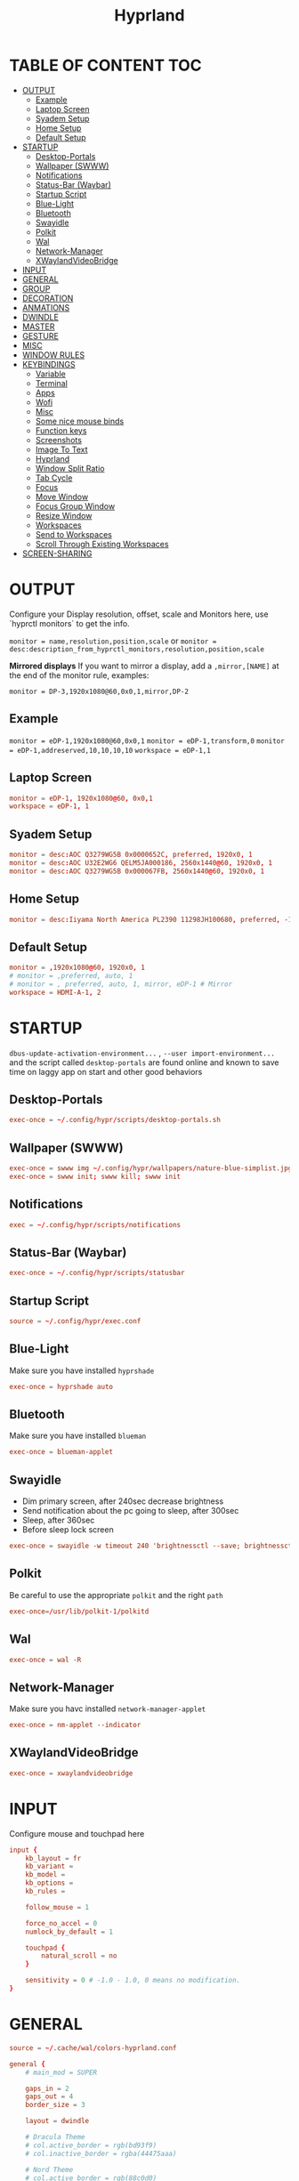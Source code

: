#+title: Hyprland
#+AUTHOR Corentin ROY (JilkoniX)
#+PROPERTY: header-args :tangle hyprland.conf
#+STARTUP: showeverything

* TABLE OF CONTENT :TOC:
- [[#output][OUTPUT]]
  - [[#example][Example]]
  - [[#laptop-screen][Laptop Screen]]
  - [[#syadem-setup][Syadem Setup]]
  - [[#home-setup][Home Setup]]
  - [[#default-setup][Default Setup]]
- [[#startup][STARTUP]]
  - [[#desktop-portals][Desktop-Portals]]
  - [[#wallpaper-swww][Wallpaper (SWWW)]]
  - [[#notifications][Notifications]]
  - [[#status-bar-waybar][Status-Bar (Waybar)]]
  - [[#startup-script][Startup Script]]
  - [[#blue-light][Blue-Light]]
  - [[#bluetooth][Bluetooth]]
  - [[#swayidle][Swayidle]]
  - [[#polkit][Polkit]]
  - [[#wal][Wal]]
  - [[#network-manager][Network-Manager]]
  - [[#xwaylandvideobridge][XWaylandVideoBridge]]
- [[#input][INPUT]]
- [[#general][GENERAL]]
- [[#group][GROUP]]
- [[#decoration][DECORATION]]
- [[#anmations][ANMATIONS]]
- [[#dwindle][DWINDLE]]
- [[#master][MASTER]]
- [[#gesture][GESTURE]]
- [[#misc][MISC]]
- [[#window-rules][WINDOW RULES]]
- [[#keybindings][KEYBINDINGS]]
  - [[#variable][Variable]]
  - [[#terminal][Terminal]]
  - [[#apps][Apps]]
  - [[#wofi][Wofi]]
  - [[#misc-1][Misc]]
  - [[#some-nice-mouse-binds][Some nice mouse binds]]
  - [[#function-keys][Function keys]]
  - [[#screenshots][Screenshots]]
  - [[#image-to-text][Image To Text]]
  - [[#hyprland][Hyprland]]
  - [[#window-split-ratio][Window Split Ratio]]
  - [[#tab-cycle][Tab Cycle]]
  - [[#focus][Focus]]
  - [[#move-window][Move Window]]
  - [[#focus-group-window][Focus Group Window]]
  - [[#resize-window][Resize Window]]
  - [[#workspaces][Workspaces]]
  - [[#send-to-workspaces][Send to Workspaces]]
  - [[#scroll-through-existing-workspaces][Scroll Through Existing Workspaces]]
- [[#screen-sharing][SCREEN-SHARING]]

* OUTPUT
Configure your Display resolution, offset, scale and Monitors here, use `hyprctl monitors` to get the info.

~monitor = name,resolution,position,scale~
or
~monitor = desc:description_from_hyprctl_monitors,resolution,position,scale~

*Mirrored displays*
If you want to mirror a display, add a =,mirror,[NAME]= at the end of the monitor rule, examples:

~monitor = DP-3,1920x1080@60,0x0,1,mirror,DP-2~

** Example
~monitor = eDP-1,1920x1080@60,0x0,1~
~monitor = eDP-1,transform,0~
~monitor = eDP-1,addreserved,10,10,10,10~
~workspace = eDP-1,1~

** Laptop Screen
#+begin_src conf
monitor = eDP-1, 1920x1080@60, 0x0,1
workspace = eDP-1, 1
#+end_src

** Syadem Setup
#+begin_src conf
monitor = desc:AOC Q3279WG5B 0x0000652C, preferred, 1920x0, 1
monitor = desc:AOC U32E2WG6 QELM5JA000186, 2560x1440@60, 1920x0, 1
monitor = desc:AOC Q3279WG5B 0x000067FB, 2560x1440@60, 1920x0, 1
#+end_src

** Home Setup
#+begin_src conf
monitor = desc:Iiyama North America PL2390 11298JH100680, preferred, -1920x0, 1
#+end_src

** Default Setup
#+begin_src conf
monitor = ,1920x1080@60, 1920x0, 1
# monitor = ,preferred, auto, 1
# monitor = , preferred, auto, 1, mirror, eDP-1 # Mirror
workspace = HDMI-A-1, 2
#+end_src

* STARTUP
=dbus-update-activation-environment...= , =--user import-environment...= and the script called =desktop-portals=  are found online and known to save time on laggy app on start and other good behaviors

** Desktop-Portals
#+begin_src conf
exec-once = ~/.config/hypr/scripts/desktop-portals.sh
#+end_src

** Wallpaper (SWWW)
#+begin_src conf
exec-once = swww img ~/.config/hypr/wallpapers/nature-blue-simplist.jpg
exec-once = swww init; swww kill; swww init
#+end_src

** Notifications
#+begin_src conf
exec = ~/.config/hypr/scripts/notifications
#+end_src

** Status-Bar (Waybar)
#+begin_src conf
exec-once = ~/.config/hypr/scripts/statusbar
#+end_src

** Startup Script
#+begin_src conf
source = ~/.config/hypr/exec.conf
#+end_src

** Blue-Light
Make sure you have installed =hyprshade=
#+begin_src conf
exec-once = hyprshade auto
#+end_src

** Bluetooth
Make sure you have installed =blueman=
#+begin_src conf
exec-once = blueman-applet
#+end_src

** Swayidle
+ Dim primary screen, after 240sec decrease brightness
+ Send notification about the pc going to sleep, after 300sec
+ Sleep, after 360sec
+ Before sleep lock screen
#+begin_src conf
exec-once = swayidle -w timeout 240 'brightnessctl --save; brightnessctl set 20%' resume 'brightnessctl --restore' timeout 300 'notify-send "Going to sleep in less a minute"' timeout 360 '~/.config/hypr/scripts/sleep' before-sleep '~/.config/hypr/scripts/lockscreen'
#+end_src

** Polkit
Be careful to use the appropriate =polkit= and the right =path=
#+begin_src conf
exec-once=/usr/lib/polkit-1/polkitd
#+end_src

** Wal
#+begin_src conf
exec-once = wal -R
#+end_src

** Network-Manager
Make sure you havc installed =network-manager-applet=
#+begin_src conf
exec-once = nm-applet --indicator
#+end_src

** XWaylandVideoBridge
#+begin_src conf
exec-once = xwaylandvideobridge
#+end_src

* INPUT
Configure mouse and touchpad here
#+begin_src conf
input {
    kb_layout = fr
    kb_variant =
    kb_model =
    kb_options =
    kb_rules =

    follow_mouse = 1

    force_no_accel = 0
    numlock_by_default = 1

    touchpad {
        natural_scroll = no
    }

    sensitivity = 0 # -1.0 - 1.0, 0 means no modification.
}
#+end_src

* GENERAL
#+begin_src conf
source = ~/.cache/wal/colors-hyprland.conf

general {
    # main_mod = SUPER

    gaps_in = 2
    gaps_out = 4
    border_size = 3

    layout = dwindle

    # Dracula Theme
    # col.active_border = rgb(bd93f9)
    # col.inactive_border = rgba(44475aaa)

    # Nord Theme
    # col.active_border = rgb(88c0d0)
    # col.inactive_border = rgba(44475aaa)

    # Theme from pywal
    col.active_border = $color1
    col.inactive_border = $color0

    # Make the cursor disappear after 3 seconds
    cursor_inactive_timeout = 3

    allow_tearing = false
}
#+end_src

* GROUP
#+begin_src conf
group {
    # Dracula Theme
    # col.group_border = rgba(282a36dd)
    # col.group_border_active = rgb(bd93f9)

    # Nord Theme
    # col.border_active = rgb(88c0d0)
    # col.border_inactive = rgba(282a36dd)

    # Theme from pywal
    col.border_active = $color1
    col.border_inactive = $color0

    groupbar {
       enabled = true
       gradients = false
       render_titles = false

       height = 40

       col.active = $color4
       col.inactive = $color0
    }
}
#+end_src

* DECORATION
Decoration settings like Rounded Corners, Opacity, Blur, etc.

Your blur ="amount"= is =blur_size * blur_passes= , but high blur_size (over around 5-ish) will produce artifacts.
if you want heavy blur, you need to up the blur_passes.
the more passes, the more you can up the blur_size without noticing artifacts.

#+begin_src conf
decoration {
    # See https://wiki.hyprland.org/Configuring/Variables/ for more

    rounding = 2       # Original: 10

    # Shadow
    drop_shadow = yes
    shadow_range = 8
    shadow_offset = 1 2
    shadow_scale = 0.97
    shadow_render_power = 3

    col.shadow_inactive = 0x50000000
    col.shadow = rgba(1E202966)

    fullscreen_opacity=0.9

    blur {
        enabled = true
        size = 5 # minimum 1
        passes = 2 # minimum 1, more passes = more resource intensive.

        ignore_opacity = false
    }

    dim_inactive = true
    dim_strength = 0.1
}
#+end_src


* ANMATIONS
#+begin_src conf
animations {
    enabled = yes

    bezier=overshot,0.13,0.99,0.29,1.1

    animation=border,1,10,default
    animation=fade,1,10,default
    animation=windows,1,4,overshot,slide
    animation=workspaces,1,6,overshot,slide
}
#+end_src

* DWINDLE
#+begin_src conf
dwindle {
    pseudotile = yes # enable pseudotiling on dwindle
    preserve_split = yes
    smart_split = false
}
#+end_src

* MASTER
#+begin_src conf
master {
    # See https://wiki.hyprland.org/Configuring/Master-Layout/ for more
    new_is_master = false
}
#+end_src

* GESTURE
#+begin_src conf
gestures {
    workspace_swipe = yes
    workspace_swipe_fingers = 3
    workspace_swipe_create_new = true
}
#+end_src

* MISC
#+begin_src conf
misc {
  disable_hyprland_logo = true
  disable_splash_rendering = true
  mouse_move_enables_dpms = true
  vfr = false
}
#+end_src

* WINDOW RULES
#+begin_src conf
# Float Necessary Windows
windowrule = float,Wofi
windowrule = float,rofi
windowrule = float,waypaper
windowrule = float,pavucontrol
windowrule = float,foot-float
windowrule = float,yad|nm-connection-editor|pavucontrolk
windowrule = float,polkit-gnome|kvantummanager|qt5ct
windowrule = float,feh|Viewnior|Gpicview|Gimp|nomacs
windowrule = float,VirtualBox Manager|qemu|Qemu-system-x86_64
windowrule = float,xfce4-appfinder

# Tuple
windowrule = float,Tuple
windowrule = workspace 4,Tuple

# Dolphin
windowrule = float,^(org.kde.dolphin)$
windowrulev2 = size 1280 720,class:^(org.kde.dolphin)$
windowrulev2 = center, class:^(org.kde.dolphin)$

# Gnome Settings
windowrule=float,^(org.gnome.Settings)$
windowrulev2=center,class:^(org.gnome.Settings)$
windowrulev2=size 1280 720,class:^(org.gnome.Settings)$

# Bitwarden
windowrule = float,bitwarden
windowrulev2 = float,class:^brave-(.*),title:Bitwarden

# Browser
windowrulev2 = float,class:^()$,title:^(Picture in picture)$
windowrulev2 = float,class:^(brave)$,title:^(Save File)$
windowrulev2 = float,class:^(brave)$,title:^(Open File)$
windowrule = workspace 3,brave-browser

windowrulev2 = float,class:^(blueman-manager)$
windowrulev2 = float,class:^(org.twosheds.iwgtk)$
windowrulev2 = float,class:^(blueberry.py)$
windowrulev2 = float,class:^(xdg-desktop-portal-gtk)$

# XwaylandBridge
windowrulev2 = opacity 0.0 override 0.0 override,class:^(xwaylandvideobridge)$
windowrulev2 = noanim,class:^(xwaylandvideobridge)$
windowrulev2 = noinitialfocus,class:^(xwaylandvideobridge)$
windowrulev2 = maxsize 1 1,class:^(xwaylandvideobridge)$
windowrulev2 = noblur,class:^(xwaylandvideobridge)$

# Emacs
windowrule = workspace 2,^(emacs)$

# Teams
windowrule = workspace 1,^(teams-for-linux)$

# Discord
windowrule = workspace 1,^(discord)$

# Slack
windowrule = workspace 1,^(Slack)$

# All
windowrule = opacity 0.90 override 0.90 override, .*

#windowrule = move 69 420,abc
#windowrule = size 420 69,abc
#windowrule = tile,xyz
#windowrule = pseudo,abc
#windowrule = monitor 0,xyz
#windowrule = workspace 12,abc
#windowrule = opacity 1.0,abc
#windowrule = animation slide left,abc
#windowrule = rounding 10,abc
#+end_src

* KEYBINDINGS
** Variable
#+begin_src conf
# See https://wiki.hyprland.org/Configuring/Keywords/ for more
$mainMod = SUPER

$term = terminator
$term1 = kitty
$term2 = alacritty
$wallpapermenu = ~/.config/wofi/wallpaper.sh
$thememenu = ~/.config/wofi/theme.sh
$appmenu = ~/.config/hypr/scripts/menu
$menu3 = xfce4-appfinder
$powermenu = ~/.config/hypr/scripts/powermenu
$volume = ~/.config/hypr/scripts/volume
$backlight = ~/.config/hypr/scripts/brightness
$screenshot = ~/.config/hypr/scripts/screenshot
$lockscreen = ~/.config/hypr/scripts/lockscreen
$suspend = ~/.config/hypr/scripts/suspend
$wlogout = ~/.config/hypr/scripts/wlogout
$colorpicker = ~/.config/hypr/scripts/colorpicker
$files = dolphin
$editor = emacsclient -c -n -a 'emacs'
# $editor-everywhere = emacsclient --eval "(emacs-everywhere)" -a "doom +everywhere"
$editor-everywhere = emacsclient --eval "(emacs-everywhere)"
$browser = brave
#+end_src

** Terminal
#+begin_src conf
bind = $mainMod,Return,exec,$term2
bind = $mainMod SHIFT,Return,exec,$term1
bind = $mainMod ALT,Return,exec,$term
#+end_src

** Apps
#+begin_src conf
bind = $mainMod, E ,exec,$files
bind = $mainMod SHIFT, E ,exec,$editor
bind = $mainMod SHIFT, I ,exec,$editor-everywhere
bind = $mainMod SHIFT, W ,exec,$browser
bind = $mainMod SHIFT, N, exec, swaync-client -t -sw
bind = $mainMod CTRL, S, exec,XDG_CURRENT_DESKTOP="gnome" gnome-control-center
#+end_src

** Wofi
#+begin_src conf
bind = $mainMod, D, exec,$appmenu
bind = $mainMod, X, exec,$powermenu
bind = $mainMod, W, exec,$wallpapermenu
bind = $mainMod, T, exec,$thememenu
#+end_src

** Misc
#+begin_src conf
bind = $mainMod, N, exec,nm-connection-editor
bind = $mainMod, C, exec,$colorpicker
bind = CTRL ALT,L, exec, $suspend
#+end_src

** Some nice mouse binds
#+begin_src conf
bindm = SUPER,mouse:272,movewindow
bindm = SUPER,mouse:273,resizewindow
#+end_src

** Function keys
#+begin_src conf
bind = ,XF86MonBrightnessUp, exec, $backlight --inc
bind = ,XF86MonBrightnessDown, exec, $backlight --dec
bind = ,XF86AudioRaiseVolume, exec, $volume --inc
bind = ,XF86AudioLowerVolume, exec, $volume --dec
bind = ,XF86AudioMute, exec, $volume --toggle
bind = ,XF86AudioMicMute, exec, $volume --toggle-mic
bind = ,XF86AudioNext, exec, playerctl next
bind = ,XF86AudioPrev, exec, playerctl previous
bind = ,XF86AudioPlay, exec, playerctl play-pause
bind = ,XF86AudioStop, exec, playerctl stop
#+end_src

** Screenshots
#+begin_src conf
bind = ,Print, exec, $screenshot --now
bind = CTRL, Print, exec, $screenshot --in5
bind = SHIFT, Print, exec, $screenshot --in10
bind = $mainMod, Print, exec, $screenshot --win
bind = $mainMod CTRL, Print, exec, $screenshot --area
#+end_src

** Image To Text
#+begin_src conf
bind = $mainMod SHIFT CTRL, S, exec,grim -g "$(slurp -d -c D1E5F4BB -b 1B232866 -s 00000000)" "tmp.png" && tesseract "tmp.png" - | wl-copy && rm "tmp.png"
#+end_src

** Hyprland
#+begin_src conf
bind = $mainMod, Q, killactive,
bind = CTRL ALT, Delete, exit,
bind = $mainMod, F, fullscreen, 2
bind = $mainMod SHIFT, F, fullscreen, 1
bind = $mainMod, Space, togglefloating,
bind = $mainMod SHIFT, Space, togglesplit,
bind = $mainMod, P, pseudo,
bind = $mainMod, O, toggleopaque
bind = $mainMod CTRL, Space, pin
bind = $mainMod, G, togglegroup

# Example special workspace (scratchpad)
bind = $mainMod, S, togglespecialworkspace, magic
bind = $mainMod SHIFT, S, movetoworkspace, special:magic
#+end_src

** Window Split Ratio
#+begin_src conf
bind = $mainMod CTRL, Minus, splitratio, -0.1
bind = $mainMod CTRL, Equal, splitratio, 0.1
#+end_src

** Tab Cycle
To switch between windows in a floating workspace

#+begin_src conf
bind = $mainMod, Tab, cyclenext,          # change focus to another window
bind = $mainMod, Tab, bringactivetotop,   # bring it to the top
#+end_src

** Focus
#+begin_src conf
bind = $mainMod, H, movefocus, l
bind = $mainMod, H, bringactivetotop

bind = $mainMod, L, movefocus, r
bind = $mainMod, L, bringactivetotop

bind = $mainMod, K, movefocus, u
bind = $mainMod, K, bringactivetotop

bind = $mainMod, J, movefocus, d
bind = $mainMod, J, bringactivetotop
#+end_src

** Move Window
#+begin_src conf
bind = $mainMod SHIFT, H, movewindoworgroup, l
bind = $mainMod SHIFT, L, movewindoworgroup, r
bind = $mainMod SHIFT, K, movewindoworgroup, u
bind = $mainMod SHIFT, J, movewindoworgroup, d
#+end_src

** Focus Group Window
#+begin_src conf
bind = $mainMod, B, changegroupactive, b
bind = $mainMod SHIFT, B, changegroupactive, f
#+end_src

** Resize Window
#+begin_src conf
bind = $mainMod CTRL, H, resizeactive, -20 0
bind = $mainMod CTRL, L, resizeactive, 20 0
bind = $mainMod CTRL, K, resizeactive, 0 -20
bind = $mainMod CTRL, J, resizeactive, 0 20
#+end_src

** Workspaces
*** Focus
#+begin_src conf
bind = $mainMod, ampersand, workspace, 1
bind = $mainMod, eacute, workspace, 2
bind = $mainMod, quotedbl, workspace, 3
bind = $mainMod, apostrophe, workspace, 4
bind = $mainMod, parenleft, workspace, 5
bind = $mainMod, minus, workspace, 6
bind = $mainMod, egrave, workspace, 7
bind = $mainMod, underscore, workspace, 8
#+end_src

*** Focus On Current Monitor
#+begin_src conf :tangle no
bind = $mainMod, ampersand, focusworkspaceoncurrentmonitor, 1
bind = $mainMod, eacute, focusworkspaceoncurrentmonitor, 2
bind = $mainMod, quotedbl, focusworkspaceoncurrentmonitor, 3
bind = $mainMod, apostrophe, focusworkspaceoncurrentmonitor, 4
bind = $mainMod, parenleft, focusworkspaceoncurrentmonitor, 5
bind = $mainMod, minus, focusworkspaceoncurrentmonitor, 6
bind = $mainMod, egrave, focusworkspaceoncurrentmonitor, 7
bind = $mainMod, underscore, focusworkspaceoncurrentmonitor, 8
#+end_src

*** Move
Move workspace to different monitor
#+begin_src conf
bind=$mainMod ALT,h,movecurrentworkspacetomonitor,l
bind=$mainMod ALT,j,movecurrentworkspacetomonitor,p
bind=$mainMod ALT,k,movecurrentworkspacetomonitor,u
bind=$mainMod ALT,l,movecurrentworkspacetomonitor,r
#+end_src

** Send to Workspaces
#+begin_src conf
bind = ALT, ampersand, movetoworkspace, 1
bind = ALT, eacute, movetoworkspace, 2
bind = ALT, quotedbl, movetoworkspace, 3
bind = ALT, apostrophe, movetoworkspace, 4
bind = ALT, parenleft, movetoworkspace, 5
bind = ALT, minus, movetoworkspace, 6
bind = ALT, egrave, movetoworkspace, 7
bind = ALT, underscore, movetoworkspace, 8
#+end_src

** Scroll Through Existing Workspaces
#+begin_src conf
bind = $mainMod, mouse_down, workspace, e+1
bind = $mainMod, mouse_up, workspace, e-1

bind = $mainMod CTRL, mouse_up, workspace, +1
bind = $mainMod CTRL, mouse_down, workspace, -1
#+end_src


* SCREEN-SHARING
#+begin_src conf
env = GDK_BACKEND=wayland,x11
env = QT_QPA_PLATFORM="wayland;xcb"
env = XDG_CURRENT_DESKTOP=Hyprland
env = XDG_SESSION_TYPE=wayland
env = XDG_SESSION_DESKTOP=Hyprland

exec-once = sleep 1 && dbus-update-activation-environment --systemd WAYLAND_DISPLAY XDG_CURRENT_DESKTOP
exec-once = systemctl --user import-environment DISPLAY WAYLAND_DISPLAY XDG_CURRENT_DESKTOP
#+end_src
